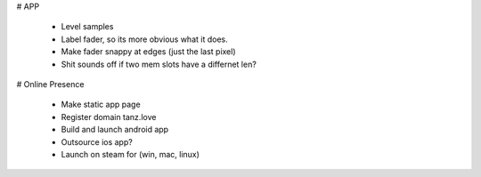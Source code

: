 
# APP

 * Level samples
 * Label fader, so its more obvious what it does.
 * Make fader snappy at edges (just the last pixel)
 * Shit sounds off if two mem slots have a differnet len?

# Online Presence

 * Make static app page
 * Register domain tanz.love
 * Build and launch android app
 * Outsource ios app?
 * Launch on steam for (win, mac, linux)

